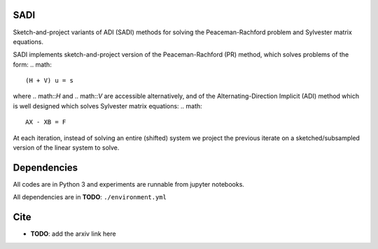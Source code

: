 SADI
=====


Sketch-and-project variants of ADI (SADI) methods for solving the Peaceman-Rachford problem and Sylvester matrix equations.

SADI implements sketch-and-project version of the Peaceman-Rachford (PR) method, which solves problems of the form:
.. math::

    (H + V) u = s

where .. math::`H` and .. math::`V` are accessible alternatively, and of the Alternating-Direction Implicit (ADI) method which is well designed which solves Sylvester matrix equations:
.. math::

    AX - XB = F

At each iteration, instead of solving an entire (shifted) system we project the previous iterate on a sketched/subsampled version of the linear system to solve.


Dependencies
============

All codes are in Python 3 and experiments are runnable from jupyter notebooks.

All dependencies are in **TODO**: ``./environment.yml``

Cite
====

* **TODO**: add the arxiv link here
